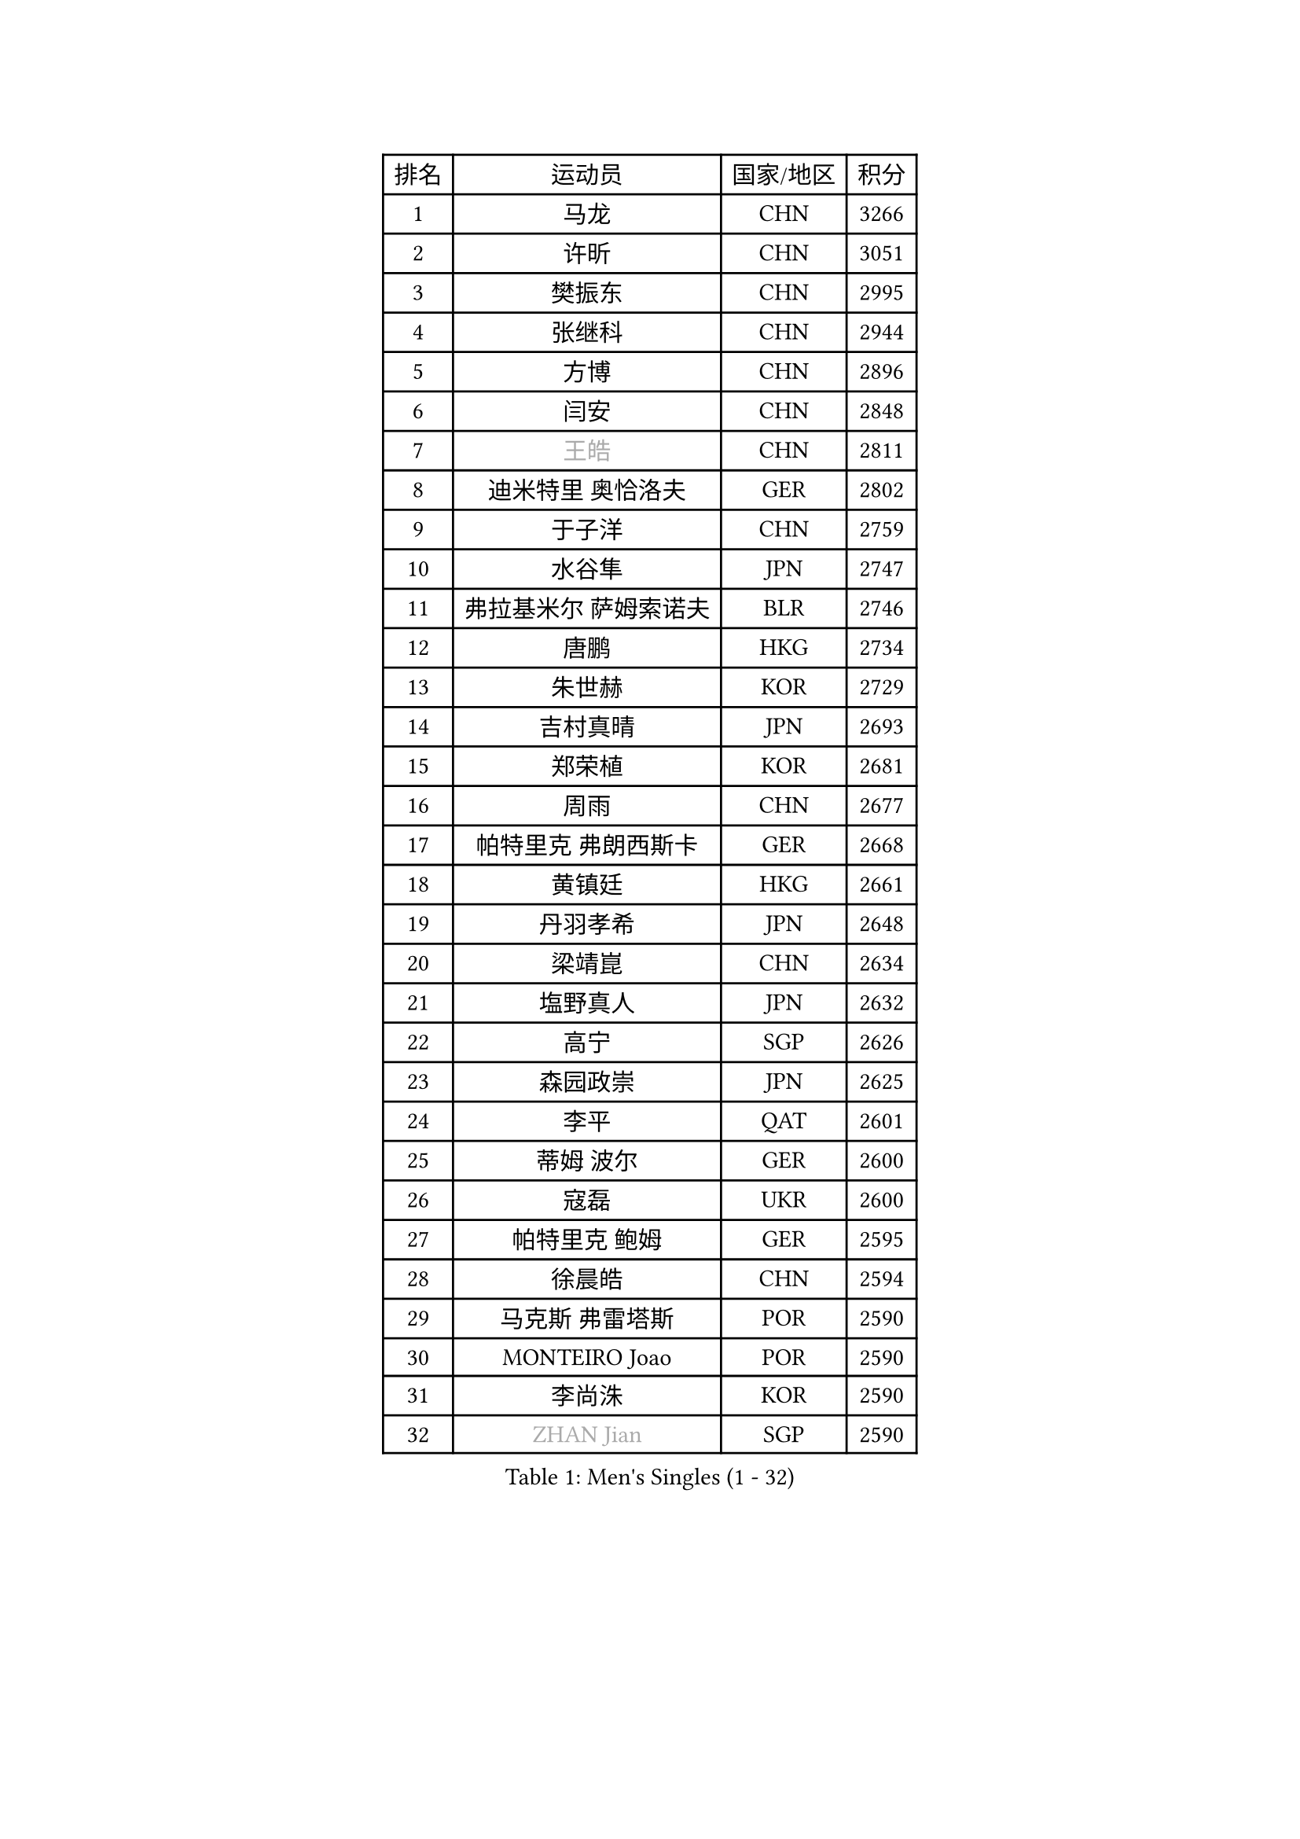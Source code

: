 
#set text(font: ("Courier New", "NSimSun"))
#figure(
  caption: "Men's Singles (1 - 32)",
    table(
      columns: 4,
      [排名], [运动员], [国家/地区], [积分],
      [1], [马龙], [CHN], [3266],
      [2], [许昕], [CHN], [3051],
      [3], [樊振东], [CHN], [2995],
      [4], [张继科], [CHN], [2944],
      [5], [方博], [CHN], [2896],
      [6], [闫安], [CHN], [2848],
      [7], [#text(gray, "王皓")], [CHN], [2811],
      [8], [迪米特里 奥恰洛夫], [GER], [2802],
      [9], [于子洋], [CHN], [2759],
      [10], [水谷隼], [JPN], [2747],
      [11], [弗拉基米尔 萨姆索诺夫], [BLR], [2746],
      [12], [唐鹏], [HKG], [2734],
      [13], [朱世赫], [KOR], [2729],
      [14], [吉村真晴], [JPN], [2693],
      [15], [郑荣植], [KOR], [2681],
      [16], [周雨], [CHN], [2677],
      [17], [帕特里克 弗朗西斯卡], [GER], [2668],
      [18], [黄镇廷], [HKG], [2661],
      [19], [丹羽孝希], [JPN], [2648],
      [20], [梁靖崑], [CHN], [2634],
      [21], [塩野真人], [JPN], [2632],
      [22], [高宁], [SGP], [2626],
      [23], [森园政崇], [JPN], [2625],
      [24], [李平], [QAT], [2601],
      [25], [蒂姆 波尔], [GER], [2600],
      [26], [寇磊], [UKR], [2600],
      [27], [帕特里克 鲍姆], [GER], [2595],
      [28], [徐晨皓], [CHN], [2594],
      [29], [马克斯 弗雷塔斯], [POR], [2590],
      [30], [MONTEIRO Joao], [POR], [2590],
      [31], [李尚洙], [KOR], [2590],
      [32], [#text(gray, "ZHAN Jian")], [SGP], [2590],
    )
  )#pagebreak()

#set text(font: ("Courier New", "NSimSun"))
#figure(
  caption: "Men's Singles (33 - 64)",
    table(
      columns: 4,
      [排名], [运动员], [国家/地区], [积分],
      [33], [李廷佑], [KOR], [2580],
      [34], [卢文 菲鲁斯], [GER], [2571],
      [35], [吉田海伟], [JPN], [2566],
      [36], [斯特凡 菲格尔], [AUT], [2555],
      [37], [尚坤], [CHN], [2552],
      [38], [帕纳吉奥迪斯 吉奥尼斯], [GRE], [2549],
      [39], [庄智渊], [TPE], [2544],
      [40], [汪洋], [SVK], [2540],
      [41], [林高远], [CHN], [2532],
      [42], [GERELL Par], [SWE], [2528],
      [43], [GERALDO Joao], [POR], [2527],
      [44], [利亚姆 皮切福德], [ENG], [2525],
      [45], [KIM Donghyun], [KOR], [2525],
      [46], [陈卫星], [AUT], [2522],
      [47], [蒂亚戈 阿波罗尼亚], [POR], [2521],
      [48], [雨果 卡尔德拉诺], [BRA], [2520],
      [49], [周恺], [CHN], [2520],
      [50], [DRINKHALL Paul], [ENG], [2517],
      [51], [江天一], [HKG], [2517],
      [52], [#text(gray, "LIU Yi")], [CHN], [2506],
      [53], [奥马尔 阿萨尔], [EGY], [2500],
      [54], [沙拉特 卡马尔 阿昌塔], [IND], [2495],
      [55], [大岛祐哉], [JPN], [2492],
      [56], [王臻], [CAN], [2492],
      [57], [HO Kwan Kit], [HKG], [2484],
      [58], [薛飞], [CHN], [2481],
      [59], [CHEN Feng], [SGP], [2481],
      [60], [金珉锡], [KOR], [2480],
      [61], [HABESOHN Daniel], [AUT], [2474],
      [62], [刘丁硕], [CHN], [2470],
      [63], [安东 卡尔伯格], [SWE], [2470],
      [64], [上田仁], [JPN], [2469],
    )
  )#pagebreak()

#set text(font: ("Courier New", "NSimSun"))
#figure(
  caption: "Men's Singles (65 - 96)",
    table(
      columns: 4,
      [排名], [运动员], [国家/地区], [积分],
      [65], [TSUBOI Gustavo], [BRA], [2469],
      [66], [罗伯特 加尔多斯], [AUT], [2468],
      [67], [何志文], [ESP], [2462],
      [68], [丁祥恩], [KOR], [2460],
      [69], [周启豪], [CHN], [2459],
      [70], [张禹珍], [KOR], [2455],
      [71], [侯英超], [CHN], [2454],
      [72], [LI Hu], [SGP], [2453],
      [73], [村松雄斗], [JPN], [2453],
      [74], [达米安 艾洛伊], [FRA], [2450],
      [75], [诺沙迪 阿拉米扬], [IRI], [2448],
      [76], [吉田雅己], [JPN], [2448],
      [77], [克里斯坦 卡尔松], [SWE], [2447],
      [78], [PERSSON Jon], [SWE], [2445],
      [79], [MACHI Asuka], [JPN], [2442],
      [80], [安德烈 加奇尼], [CRO], [2441],
      [81], [及川瑞基], [JPN], [2440],
      [82], [#text(gray, "LYU Xiang")], [CHN], [2438],
      [83], [VLASOV Grigory], [RUS], [2433],
      [84], [松平健太], [JPN], [2425],
      [85], [巴斯蒂安 斯蒂格], [GER], [2424],
      [86], [GORAK Daniel], [POL], [2421],
      [87], [HACHARD Antoine], [FRA], [2420],
      [88], [KIM Minhyeok], [KOR], [2419],
      [89], [吴尚垠], [KOR], [2411],
      [90], [亚历山大 希巴耶夫], [RUS], [2411],
      [91], [艾曼纽 莱贝松], [FRA], [2410],
      [92], [MATSUDAIRA Kenji], [JPN], [2405],
      [93], [KANG Dongsoo], [KOR], [2404],
      [94], [博扬 托基奇], [SLO], [2399],
      [95], [谭瑞午], [CRO], [2398],
      [96], [赵胜敏], [KOR], [2396],
    )
  )#pagebreak()

#set text(font: ("Courier New", "NSimSun"))
#figure(
  caption: "Men's Singles (97 - 128)",
    table(
      columns: 4,
      [排名], [运动员], [国家/地区], [积分],
      [97], [#text(gray, "KIM Nam Chol")], [PRK], [2396],
      [98], [西蒙 高兹], [FRA], [2395],
      [99], [斯蒂芬 门格尔], [GER], [2391],
      [100], [维尔纳 施拉格], [AUT], [2387],
      [101], [雅克布 迪亚斯], [POL], [2386],
      [102], [WANG Zengyi], [POL], [2384],
      [103], [HUANG Sheng-Sheng], [TPE], [2382],
      [104], [CASSIN Alexandre], [FRA], [2382],
      [105], [SEO Hyundeok], [KOR], [2382],
      [106], [林钟勋], [KOR], [2380],
      [107], [陈建安], [TPE], [2380],
      [108], [#text(gray, "TOSIC Roko")], [CRO], [2379],
      [109], [KOSOWSKI Jakub], [POL], [2377],
      [110], [WU Zhikang], [SGP], [2377],
      [111], [尼马 阿拉米安], [IRI], [2375],
      [112], [WALTHER Ricardo], [GER], [2375],
      [113], [KONECNY Tomas], [CZE], [2373],
      [114], [夸德里 阿鲁纳], [NGR], [2372],
      [115], [#text(gray, "约尔根 佩尔森")], [SWE], [2372],
      [116], [PAIKOV Mikhail], [RUS], [2372],
      [117], [张一博], [JPN], [2370],
      [118], [OUAICHE Stephane], [ALG], [2370],
      [119], [CHOE Il], [PRK], [2370],
      [120], [德米特里 佩罗普科夫], [CZE], [2369],
      [121], [BOBOCICA Mihai], [ITA], [2369],
      [122], [NOROOZI Afshin], [IRI], [2368],
      [123], [LIVENTSOV Alexey], [RUS], [2366],
      [124], [阿德里安 马特内], [FRA], [2366],
      [125], [王楚钦], [CHN], [2366],
      [126], [朴申赫], [PRK], [2366],
      [127], [神巧也], [JPN], [2365],
      [128], [#text(gray, "OYA Hidetoshi")], [JPN], [2365],
    )
  )